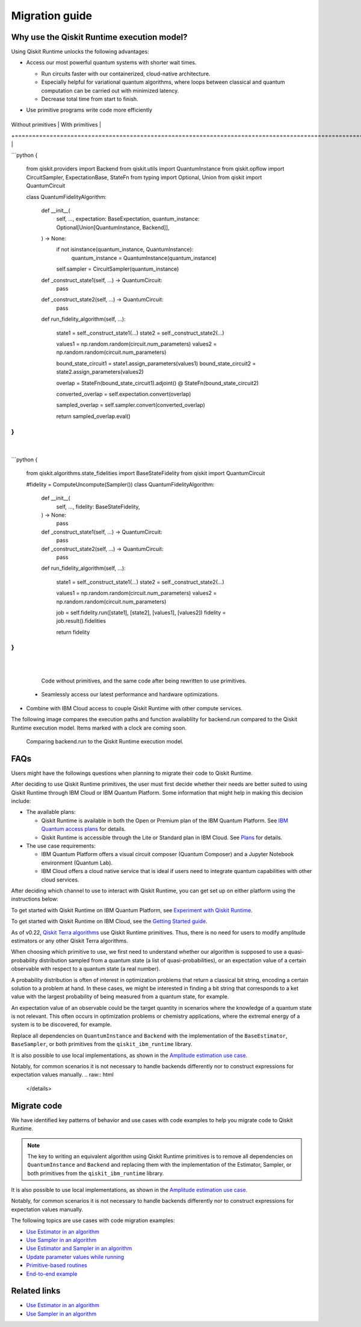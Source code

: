 Migration guide
===========================================

.. _why-migrate:

Why use the Qiskit Runtime execution model?
--------------------------------------------

Using Qiskit Runtime unlocks the following advantages:

* Access our most powerful quantum systems with shorter wait times.

  * Run circuits faster with our containerized, cloud-native architecture. 
  * Especially helpful for variational quantum algorithms, where loops between classical and quantum computation can be carried out with minimized latency.
  * Decrease total time from start to finish. 

* Use primitive programs write code more efficiently

  +-------------------------------------------------------------------------------------------------------------------------------------------------------------------------------------------------------------------------------------------------------------------------------------------------------------------------------------------------------------------------------------------------------------------------------------------------------------------------------------------------------------------------------------------------------------------------------------------------------------------------------------------------------------------------------------------------------------------------------------------------------------------------------------------------------------------------------------------------------------------------------------------------------------------------------------------------------------------------------------------------------------------------------------------------------------------------------------------------------------------------------------------------------------------------------------------------------------------------------------------------------------------------------------------------------------------------------------------------------------------------------------------------------------------------------------------------------------------------------------------------------------------------------------------------------+-------------------------------------------------------------------------------------------------------------------------------------------------------------------------------------------------------------------------------------------------------------------------------------------------------------------------------------------------------------------------------------------------------------------------------------------------------------------------------------------------------------------------------------------------------------------------------------------------------------------------------------------------------------------------------------------------------------------------------------------------------------------------------------------------------------------------------------------------------------------------------------------------------------------------------------------+
|  Without primitives                                                                                                                                                                                                                                                                                                                                                                                                                                                                                                                                                                                                                                                                                                                                                                                                                                                                                                                                                                                                                                                                                                                                                                                                                                                                                                                                                                                                                                                                                                                                   |  With primitives                                                                                                                                                                                                                                                                                                                                                                                                                                                                                                                                                                                                                                                                                                                                                                                                                                                                                                                          |
+=======================================================================================================================================================================================================================================================================================================================================================================================================================================================================================================================================================================================================================================================================================================================================================================================================================================================================================================================================================================================================================================================================================================================================================================================================================================================================================================================================================================================================================================================================================================================================================+===========================================================================================================================================================================================================================================================================================================================================================================================================================================================================================================================================================================================================================================================================================================================================================================================================================================================================================================================================+
| 

```python
{
   from qiskit.providers import Backend
   from qiskit.utils import QuantumInstance
   from qiskit.opflow import CircuitSampler, ExpectationBase, StateFn
   from typing import Optional, Union
   from qiskit import QuantumCircuit

   class QuantumFidelityAlgorithm:

       def __init__(
           self,
           ...,
           expectation: BaseExpectation,
           quantum_instance: Optional[Union[QuantumInstance, Backend]],
       ) -> None:
           if not isinstance(quantum_instance, QuantumInstance):
               quantum_instance = QuantumInstance(quantum_instance)
           self.sampler = CircuitSampler(quantum_instance)

       def _construct_state1(self, ...) -> QuantumCircuit:
           pass
       def _construct_state2(self, ...) -> QuantumCircuit:
           pass
       def run_fidelity_algorithm(self, ...):

           state1 = self._construct_state1(...)
           state2 = self._construct_state2(...)

           values1 = np.random.random(circuit.num_parameters)
           values2 = np.random.random(circuit.num_parameters)

           bound_state_circuit1 = state1.assign_parameters(values1)
           bound_state_circuit2 = state2.assign_parameters(values2)

           overlap = StateFn(bound_state_circuit1).adjoint() @ StateFn(bound_state_circuit2)

           converted_overlap = self.expectation.convert(overlap)

           sampled_overlap = self.sampler.convert(converted_overlap)

           return sampled_overlap.eval()
}
```

  | 

```python
{
   from qiskit.algorithms.state_fidelities import BaseStateFidelity
   from qiskit import QuantumCircuit

   #fidelity = ComputeUncompute(Sampler())
   class QuantumFidelityAlgorithm:

       def __init__(
           self,
           ...,
           fidelity: BaseStateFidelity,
       ) -> None:
           pass
       def _construct_state1(self, ...) -> QuantumCircuit:
           pass
       def _construct_state2(self, ...) -> QuantumCircuit:
           pass
       def run_fidelity_algorithm(self, ...):

           state1 = self._construct_state1(...)
           state2 = self._construct_state2(...)

           values1 = np.random.random(circuit.num_parameters)
           values2 = np.random.random(circuit.num_parameters)

           job = self.fidelity.run([state1], [state2], [values1], [values2])
           fidelity = job.result().fidelities

           return fidelity
}
```

  |
+-------------------------------------------------------------------------------------------------------------------------------------------------------------------------------------------------------------------------------------------------------------------------------------------------------------------------------------------------------------------------------------------------------------------------------------------------------------------------------------------------------------------------------------------------------------------------------------------------------------------------------------------------------------------------------------------------------------------------------------------------------------------------------------------------------------------------------------------------------------------------------------------------------------------------------------------------------------------------------------------------------------------------------------------------------------------------------------------------------------------------------------------------------------------------------------------------------------------------------------------------------------------------------------------------------------------------------------------------------------------------------------------------------------------------------------------------------------------------------------------------------------------------------------------------------+-------------------------------------------------------------------------------------------------------------------------------------------------------------------------------------------------------------------------------------------------------------------------------------------------------------------------------------------------------------------------------------------------------------------------------------------------------------------------------------------------------------------------------------------------------------------------------------------------------------------------------------------------------------------------------------------------------------------------------------------------------------------------------------------------------------------------------------------------------------------------------------------------------------------------------------------+


  .. figure:: ../images/compare-code.png
   :scale: 50 %
   :alt: Two code snippets, side by side

   Code without primitives, and the same code after being rewritten to use primitives.

  * Seamlessly access our latest performance and hardware optimizations.

* Combine with IBM Cloud access to couple Qiskit Runtime with other compute services.


The following image compares the execution paths and function availablilty for backend.run compared to the Qiskit Runtime execution model. Items marked with a clock are coming soon.

.. figure:: ../images/execution-paths.png
 :alt: Execution paths for backend.run compared to Qiskit Runtime

 Comparing backend.run to the Qiskit Runtime execution model. 


.. _migfaqs:

FAQs
--------------------------------------------

Users might have the followings questions when planning to migrate their
code to Qiskit Runtime.

.. raw:: html

  <details>
  <summary>Which channel should I use?</summary>

After deciding to use Qiskit Runtime primitives, the user must first decide whether their needs are better suited to using Qiskit Runtime
through IBM Cloud or IBM Quantum Platform.  Some information that might help in making this decision include:

* The available plans:

  * Qiskit Runtime is available in both the Open or Premium plan of the IBM Quantum Platform. See `IBM Quantum access plans <https://www.ibm.com/quantum/access-plans>`__ for details.
  * Qiskit Runtime is accessible through the Lite or Standard plan in IBM Cloud. See `Plans <../cloud/plans.html>`__ for details.

* The use case requirements:

  * IBM Quantum Platform offers a visual circuit composer (Quantum Composer) and a Jupyter Notebook environment (Quantum Lab).
  * IBM Cloud offers a cloud native service that is ideal if users need to integrate quantum capabilities with other cloud services.

.. raw:: html

   </details>

.. raw:: html

  <details>
  <summary>How do I set up my channel?</summary>

After deciding which channel to use to interact with Qiskit Runtime, you
can get set up on either platform using the instructions below:

To get started with Qiskit Runtime on IBM Quantum Platform, see
`Experiment with Qiskit Runtime <https://quantum-computing.ibm.com/services/resources/docs/resources/runtime/start>`__.

To get started with Qiskit Runtime on IBM Cloud, see the `Getting Started guide <../cloud/quickstart.html>`__.

.. raw:: html

   </details>

.. raw:: html

  <details>
  <summary>Should I modify the Qiskit Terra algorithms?</summary>

As of v0.22, `Qiskit Terra algorithms <https://github.com/Qiskit/qiskit-terra/tree/main/qiskit/algorithms>`__ use Qiskit Runtime primitives. Thus, there is no need for
users to modify amplitude estimators or any other Qiskit Terra
algorithms.

.. raw:: html

   </details>

.. raw:: html

  <details>
  <summary>Which primitive should I use?</summary>

When choosing which primitive to use, we first need to understand
whether our algorithm is supposed to use a quasi-probability
distribution sampled from a quantum state (a list of
quasi-probabilities), or an expectation value of a certain observable
with respect to a quantum state (a real number).

A probability distribution is often of interest in optimization problems
that return a classical bit string, encoding a certain solution to a
problem at hand. In these cases, we might be interested in finding a bit
string that corresponds to a ket value with the largest probability of
being measured from a quantum state, for example.

An expectation value of an observable could be the target quantity in
scenarios where the knowledge of a quantum state is not relevant. This
often occurs in optimization problems or chemistry applications, where
the extremal energy of a system is to be discovered, for example.

.. raw:: html

   </details>

.. raw:: html

  <details>
  <summary>Which parts of my code do I need to refactor?</summary>

Replace all dependencies on ``QuantumInstance`` and ``Backend`` with the
implementation of the ``BaseEstimator``, ``BaseSampler``, or both
primitives from the ``qiskit_ibm_runtime`` library.

It is also possible to use local implementations, as shown in the
`Amplitude estimation use case <migrate-e2e#amplitude>`__.

Notably, for common scenarios it is not necessary to handle backends
differently nor to construct expressions for expectation values
manually.
.. raw:: html

   </details>

.. _migrate-code:

Migrate code
--------------------------------------------

We have identified key patterns of behavior and use cases with code examples to help you migrate code to Qiskit
Runtime.

.. note::

   The key to writing an equivalent algorithm using Qiskit Runtime primitives is to remove all dependencies on ``QuantumInstance`` and ``Backend`` and replacing them with the implementation of the Estimator, Sampler, or both primitives from the ``qiskit_ibm_runtime`` library.

It is also possible to use local implementations, as shown in the
`Amplitude estimation use case <migrate-e2e#amplitude.html>`__.

Notably, for common scenarios it is not necessary to handle backends
differently nor to construct expressions for expectation values
manually.

The following topics are use cases with code migration examples:

* `Use Estimator in an algorithm <migrate-estimator.html>`__
* `Use Sampler in an algorithm <migrate-sampler.html>`__
* `Use Estimator and Sampler in an algorithm <migrate-est-sam.html>`__
* `Update parameter values while running <migrate-update-parm.html>`__
* `Primitive-based routines <migrate-prim-based.html>`__
* `End-to-end example <migrate-e2e.html>`__


Related links
-------------

* `Use Estimator in an algorithm <../tutorials/how-to-getting-started-with-estimator>`__
* `Use Sampler in an algorithm <../tutorials/how-to-getting-started-with-sampler>`__
